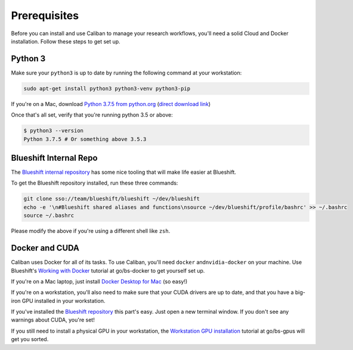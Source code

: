Prerequisites
-------------

Before you can install and use Caliban to manage your research workflows, you'll
need a solid Cloud and Docker installation. Follow these steps to get set up.

Python 3
^^^^^^^^

Make sure your ``python3`` is up to date by running the following command at your
workstation:

.. code-block:: bash

   sudo apt-get install python3 python3-venv python3-pip

If you're on a Mac, download
`Python 3.7.5 from python.org <https://www.python.org/downloads/mac-osx>`_
(\ `direct download link <https://www.python.org/ftp/python/3.7.5/python-3.7.5-macosx10.9.pkg>`_\ )

Once that's all set, verify that you're running python 3.5 or above:

.. code-block:: bash

   $ python3 --version
   Python 3.7.5 # Or something above 3.5.3

Blueshift Internal Repo
^^^^^^^^^^^^^^^^^^^^^^^

The `Blueshift internal repository <http://go/bs-internal>`_ has some nice tooling
that will make life easier at Blueshift.

To get the Blueshift repository installed, run these three commands:

.. code-block:: bash

   git clone sso://team/blueshift/blueshift ~/dev/blueshift
   echo -e '\n#Blueshift shared aliases and functions\nsource ~/dev/blueshift/profile/bashrc' >> ~/.bashrc
   source ~/.bashrc

Please modify the above if you're using a different shell like ``zsh``.

Docker and CUDA
^^^^^^^^^^^^^^^

Caliban uses Docker for all of its tasks. To use Caliban, you'll need ``docker``
and\ ``nvidia-docker`` on your machine. Use Blueshift's
`Working with Docker <http://go/bs-docker>`_ tutorial at go/bs-docker to get
yourself set up.

If you're on a Mac laptop, just install
`Docker Desktop for Mac <http://go/bs-mac-setup>`_ (so easy!)

If you're on a workstation, you'll also need to make sure that your CUDA drivers
are up to date, and that you have a big-iron GPU installed in your workstation.

If you've installed the `Blueshift repository <http://go/bs-internal>`_ this
part's easy. Just open a new terminal window. If you don't see any warnings
about CUDA, you're set!

If you still need to install a physical GPU in your workstation, the
`Workstation GPU installation <http://go/bs-gpus>`_ tutorial at go/bs-gpus will
get you sorted.
